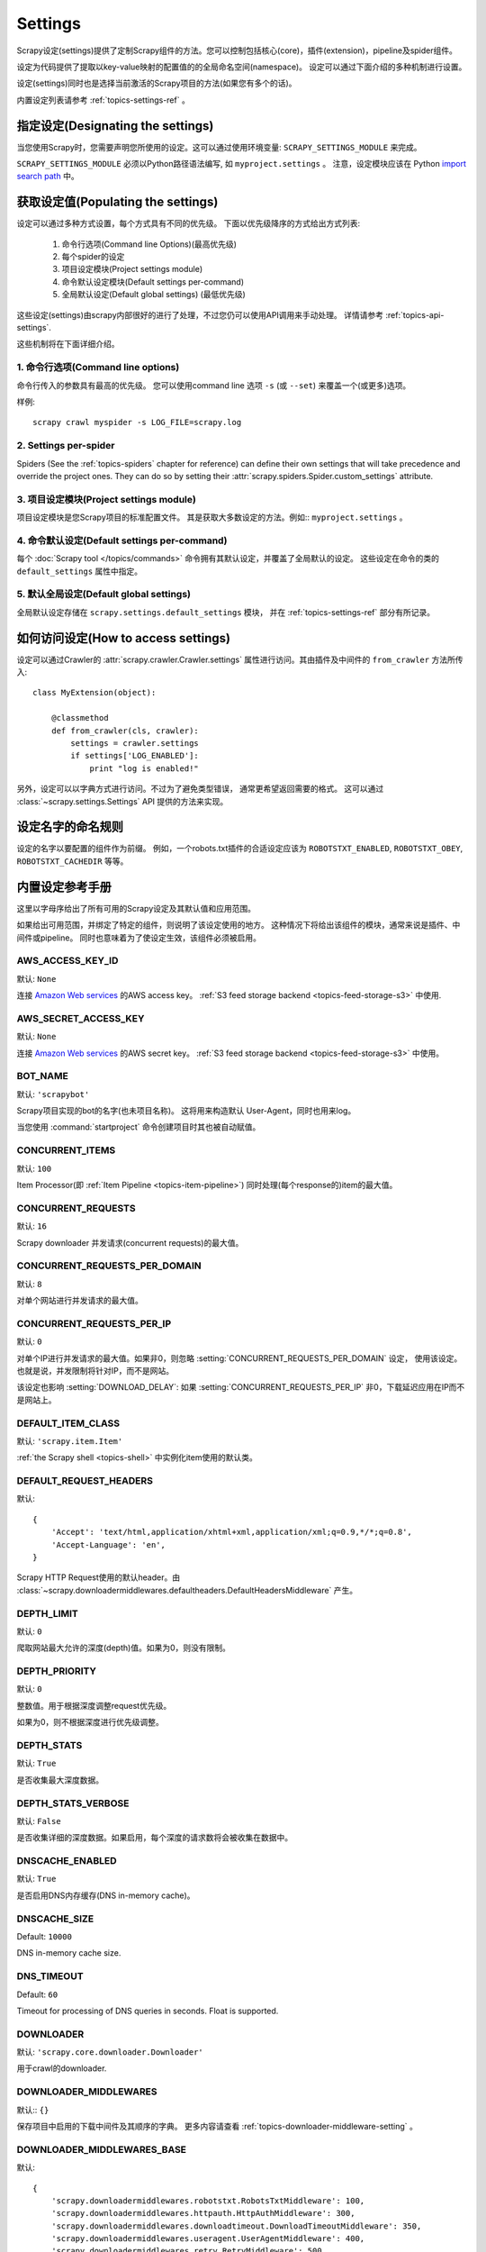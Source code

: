 .. _topics-settings:

========
Settings
========

Scrapy设定(settings)提供了定制Scrapy组件的方法。您可以控制包括核心(core)，插件(extension)，pipeline及spider组件。

设定为代码提供了提取以key-value映射的配置值的的全局命名空间(namespace)。
设定可以通过下面介绍的多种机制进行设置。

设定(settings)同时也是选择当前激活的Scrapy项目的方法(如果您有多个的话)。

内置设定列表请参考 :ref:`topics-settings-ref` 。

.. _topics-settings-module-envvar:

指定设定(Designating the settings)
====================================

当您使用Scrapy时，您需要声明您所使用的设定。这可以通过使用环境变量: 
``SCRAPY_SETTINGS_MODULE`` 来完成。

``SCRAPY_SETTINGS_MODULE`` 必须以Python路径语法编写, 如 ``myproject.settings`` 。
注意，设定模块应该在 Python `import search path`_ 中。

.. _import search path: https://docs.python.org/2/tutorial/modules.html#the-module-search-path

获取设定值(Populating the settings)
====================================

设定可以通过多种方式设置，每个方式具有不同的优先级。
下面以优先级降序的方式给出方式列表:

 1. 命令行选项(Command line Options)(最高优先级)
 2. 每个spider的设定
 3. 项目设定模块(Project settings module)
 4. 命令默认设定模块(Default settings per-command)
 5. 全局默认设定(Default global settings) (最低优先级)

这些设定(settings)由scrapy内部很好的进行了处理，不过您仍可以使用API调用来手动处理。
详情请参考 :ref:`topics-api-settings`.

这些机制将在下面详细介绍。

1. 命令行选项(Command line options)
------------------------------------

命令行传入的参数具有最高的优先级。
您可以使用command line 选项 ``-s`` (或 ``--set``) 来覆盖一个(或更多)选项。

.. highlight:: sh

样例::

    scrapy crawl myspider -s LOG_FILE=scrapy.log

2. Settings per-spider
----------------------

Spiders (See the :ref:`topics-spiders` chapter for reference) can define their
own settings that will take precedence and override the project ones. They can
do so by setting their :attr:`scrapy.spiders.Spider.custom_settings` attribute.

3. 项目设定模块(Project settings module)
------------------------------------------

项目设定模块是您Scrapy项目的标准配置文件。
其是获取大多数设定的方法。例如:: ``myproject.settings`` 。

4. 命令默认设定(Default settings per-command)
-----------------------------------------------

每个 :doc:`Scrapy tool </topics/commands>` 命令拥有其默认设定，并覆盖了全局默认的设定。
这些设定在命令的类的 ``default_settings`` 属性中指定。

5. 默认全局设定(Default global settings)
-------------------------------------------

全局默认设定存储在 ``scrapy.settings.default_settings`` 模块，
并在 :ref:`topics-settings-ref` 部分有所记录。

如何访问设定(How to access settings)
=====================================

.. highlight:: python

设定可以通过Crawler的 :attr:`scrapy.crawler.Crawler.settings`
属性进行访问。其由插件及中间件的 ``from_crawler`` 方法所传入::

    class MyExtension(object):

        @classmethod
        def from_crawler(cls, crawler):
            settings = crawler.settings
            if settings['LOG_ENABLED']:
                print "log is enabled!"

另外，设定可以以字典方式进行访问。不过为了避免类型错误，
通常更希望返回需要的格式。
这可以通过 :class:`~scrapy.settings.Settings` API
提供的方法来实现。

设定名字的命名规则
===========================

设定的名字以要配置的组件作为前缀。
例如，一个robots.txt插件的合适设定应该为
``ROBOTSTXT_ENABLED``, ``ROBOTSTXT_OBEY``, ``ROBOTSTXT_CACHEDIR`` 等等。


.. _topics-settings-ref:

内置设定参考手册
=================================================

这里以字母序给出了所有可用的Scrapy设定及其默认值和应用范围。

如果给出可用范围，并绑定了特定的组件，则说明了该设定使用的地方。
这种情况下将给出该组件的模块，通常来说是插件、中间件或pipeline。
同时也意味着为了使设定生效，该组件必须被启用。

.. setting:: AWS_ACCESS_KEY_ID

AWS_ACCESS_KEY_ID
-----------------

默认: ``None``

连接 `Amazon Web services`_ 的AWS access key。
:ref:`S3 feed storage backend <topics-feed-storage-s3>` 中使用.

.. setting:: AWS_SECRET_ACCESS_KEY

AWS_SECRET_ACCESS_KEY
---------------------

默认: ``None``

连接 `Amazon Web services`_  的AWS secret key。
:ref:`S3 feed storage backend <topics-feed-storage-s3>` 中使用。

.. setting:: BOT_NAME

BOT_NAME
--------

默认: ``'scrapybot'``

Scrapy项目实现的bot的名字(也未项目名称)。
这将用来构造默认 User-Agent，同时也用来log。

当您使用 :command:`startproject` 命令创建项目时其也被自动赋值。

.. setting:: CONCURRENT_ITEMS

CONCURRENT_ITEMS
----------------

默认: ``100``

Item Processor(即 :ref:`Item Pipeline <topics-item-pipeline>`)
同时处理(每个response的)item的最大值。

.. setting:: CONCURRENT_REQUESTS

CONCURRENT_REQUESTS
-------------------

默认: ``16``

Scrapy downloader 并发请求(concurrent requests)的最大值。


.. setting:: CONCURRENT_REQUESTS_PER_DOMAIN

CONCURRENT_REQUESTS_PER_DOMAIN
------------------------------

默认: ``8``

对单个网站进行并发请求的最大值。

.. setting:: CONCURRENT_REQUESTS_PER_IP

CONCURRENT_REQUESTS_PER_IP
--------------------------

默认: ``0``

对单个IP进行并发请求的最大值。如果非0，则忽略
:setting:`CONCURRENT_REQUESTS_PER_DOMAIN`  设定， 使用该设定。
也就是说，并发限制将针对IP，而不是网站。

该设定也影响 :setting:`DOWNLOAD_DELAY`:
如果 :setting:`CONCURRENT_REQUESTS_PER_IP` 非0，下载延迟应用在IP而不是网站上。


.. setting:: DEFAULT_ITEM_CLASS

DEFAULT_ITEM_CLASS
------------------

默认: ``'scrapy.item.Item'``

:ref:`the Scrapy shell <topics-shell>` 中实例化item使用的默认类。

.. setting:: DEFAULT_REQUEST_HEADERS

DEFAULT_REQUEST_HEADERS
-----------------------

默认::

    {
        'Accept': 'text/html,application/xhtml+xml,application/xml;q=0.9,*/*;q=0.8',
        'Accept-Language': 'en',
    }

Scrapy HTTP Request使用的默认header。由
:class:`~scrapy.downloadermiddlewares.defaultheaders.DefaultHeadersMiddleware`
产生。

.. setting:: DEPTH_LIMIT

DEPTH_LIMIT
-----------

默认: ``0``

爬取网站最大允许的深度(depth)值。如果为0，则没有限制。

.. setting:: DEPTH_PRIORITY

DEPTH_PRIORITY
--------------

默认: ``0``

整数值。用于根据深度调整request优先级。

如果为0，则不根据深度进行优先级调整。

.. setting:: DEPTH_STATS

DEPTH_STATS
-----------

默认: ``True``

是否收集最大深度数据。

.. setting:: DEPTH_STATS_VERBOSE

DEPTH_STATS_VERBOSE
-------------------

默认: ``False``

是否收集详细的深度数据。如果启用，每个深度的请求数将会被收集在数据中。

.. setting:: DNSCACHE_ENABLED

DNSCACHE_ENABLED
----------------

默认: ``True``

是否启用DNS内存缓存(DNS in-memory cache)。

.. setting:: DNSCACHE_SIZE

DNSCACHE_SIZE
----------------

Default: ``10000``

DNS in-memory cache size.

.. setting:: DNS_TIMEOUT

DNS_TIMEOUT
----------------

Default: ``60``

Timeout for processing of DNS queries in seconds. Float is supported.

.. setting:: DOWNLOADER

DOWNLOADER
----------

默认: ``'scrapy.core.downloader.Downloader'``

用于crawl的downloader.

.. setting:: DOWNLOADER_MIDDLEWARES

DOWNLOADER_MIDDLEWARES
----------------------

默认:: ``{}``

保存项目中启用的下载中间件及其顺序的字典。
更多内容请查看 :ref:`topics-downloader-middleware-setting` 。

.. setting:: DOWNLOADER_MIDDLEWARES_BASE

DOWNLOADER_MIDDLEWARES_BASE
---------------------------

默认::

    {
        'scrapy.downloadermiddlewares.robotstxt.RobotsTxtMiddleware': 100,
        'scrapy.downloadermiddlewares.httpauth.HttpAuthMiddleware': 300,
        'scrapy.downloadermiddlewares.downloadtimeout.DownloadTimeoutMiddleware': 350,
        'scrapy.downloadermiddlewares.useragent.UserAgentMiddleware': 400,
        'scrapy.downloadermiddlewares.retry.RetryMiddleware': 500,
        'scrapy.downloadermiddlewares.defaultheaders.DefaultHeadersMiddleware': 550,
        'scrapy.downloadermiddlewares.redirect.MetaRefreshMiddleware': 580,
        'scrapy.downloadermiddlewares.httpcompression.HttpCompressionMiddleware': 590,
        'scrapy.downloadermiddlewares.redirect.RedirectMiddleware': 600,
        'scrapy.downloadermiddlewares.cookies.CookiesMiddleware': 700,
        'scrapy.downloadermiddlewares.httpproxy.HttpProxyMiddleware': 750,
        'scrapy.downloadermiddlewares.chunked.ChunkedTransferMiddleware': 830,
        'scrapy.downloadermiddlewares.stats.DownloaderStats': 850,
        'scrapy.downloadermiddlewares.httpcache.HttpCacheMiddleware': 900,
    }

包含Scrapy默认启用的下载中间件的字典。
永远不要在项目中修改该设定，而是修改
:setting:`DOWNLOADER_MIDDLEWARES` 。更多内容请参考
:ref:`topics-downloader-middleware-setting`.

.. setting:: DOWNLOADER_STATS

DOWNLOADER_STATS
----------------

默认: ``True``

是否收集下载器数据。

.. setting:: DOWNLOAD_DELAY

DOWNLOAD_DELAY
--------------

默认: ``0``

下载器在下载同一个网站下一个页面前需要等待的时间。该选项可以用来限制爬取速度，
减轻服务器压力。同时也支持小数::

    DOWNLOAD_DELAY = 0.25    # 250 ms of delay

该设定影响(默认启用的) :setting:`RANDOMIZE_DOWNLOAD_DELAY` 设定。
默认情况下，Scrapy在两个请求间不等待一个固定的值，
而是使用0.5到1.5之间的一个随机值 * :setting:`DOWNLOAD_DELAY` 的结果作为等待间隔。

当 :setting:`CONCURRENT_REQUESTS_PER_IP` 非0时，延迟针对的是每个ip而不是网站。

另外您可以通过spider的 ``download_delay`` 属性为每个spider设置该设定。

.. setting:: DOWNLOAD_HANDLERS

DOWNLOAD_HANDLERS
-----------------

默认: ``{}``

保存项目中启用的下载处理器(request downloader handler)的字典。
例子请查看 `DOWNLOAD_HANDLERS_BASE` 。

.. setting:: DOWNLOAD_HANDLERS_BASE

DOWNLOAD_HANDLERS_BASE
----------------------

默认::

    {
        'file': 'scrapy.core.downloader.handlers.file.FileDownloadHandler',
        'http': 'scrapy.core.downloader.handlers.http.HttpDownloadHandler',
        'https': 'scrapy.core.downloader.handlers.http.HttpDownloadHandler',
        's3': 'scrapy.core.downloader.handlers.s3.S3DownloadHandler',
    }

保存项目中默认启用的下载处理器(request downloader handler)的字典。
永远不要在项目中修改该设定，而是修改
:setting:`DOWNLOADER_HANDLERS` 。

如果需要关闭上面的下载处理器，您必须在项目中的 
:setting:`DOWNLOAD_HANDLERS` 设定中设置该处理器，并为其赋值为 `None` 。
例如，关闭文件下载处理器::

    DOWNLOAD_HANDLERS = {
        'file': None,
    }

.. setting:: DOWNLOAD_TIMEOUT

DOWNLOAD_TIMEOUT
----------------

默认: ``180``

下载器超时时间(单位: 秒)。

.. setting:: DOWNLOAD_MAXSIZE

DOWNLOAD_MAXSIZE
----------------

Default: `1073741824` (1024MB)

The maximum response size (in bytes) that downloader will download.

If you want to disable it set to 0.

.. reqmeta:: download_maxsize

.. note::

    This size can be set per spider using :attr:`download_maxsize`
    spider attribute and per-request using :reqmeta:`download_maxsize`
    Request.meta key.

    This feature needs Twisted >= 11.1.

.. setting:: DOWNLOAD_WARNSIZE

DOWNLOAD_WARNSIZE
-----------------

Default: `33554432` (32MB)

The response size (in bytes) that downloader will start to warn.

If you want to disable it set to 0.

.. note::

    This size can be set per spider using :attr:`download_warnsize`
    spider attribute and per-request using :reqmeta:`download_warnsize`
    Request.meta key.

    This feature needs Twisted >= 11.1.
.. setting:: DUPEFILTER_CLASS

DUPEFILTER_CLASS
----------------

默认: ``'scrapy.dupefilters.RFPDupeFilter'``

用于检测过滤重复请求的类。

默认的 (``RFPDupeFilter``) 过滤器基于
``scrapy.utils.request.request_fingerprint`` 函数生成的请求fingerprint(指纹)。
如果您需要修改检测的方式，您可以继承 ``RFPDupeFilter`` 
并覆盖其 ``request_fingerprint`` 方法。
该方法接收 :class:`~scrapy.http.Request` 对象并返回其fingerprint(一个字符串)。

.. setting:: DUPEFILTER_DEBUG

DUPEFILTER_DEBUG
----------------

默认: ``False``

默认情况下， ``RFPDupeFilter`` 只记录第一次重复的请求。
设置 :setting:`DUPEFILTER_DEBUG` 为 ``True`` 将会使其记录所有重复的requests。

.. setting:: EDITOR

EDITOR
------

默认: `depends on the environment`

执行 :command:`edit` 命令编辑spider时使用的编辑器。
其默认为 ``EDITOR`` 环境变量。如果该变量未设置，其默认为 ``vi`` (Unix系统) 或者 IDLE编辑器(Windows)。

.. setting:: EXTENSIONS

EXTENSIONS
----------

默认:: ``{}``

保存项目中启用的插件及其顺序的字典。

.. setting:: EXTENSIONS_BASE

EXTENSIONS_BASE
---------------

默认::

    {
        'scrapy.extensions.corestats.CoreStats': 0,
        'scrapy.telnet.TelnetConsole': 0,
        'scrapy.extensions.memusage.MemoryUsage': 0,
        'scrapy.extensions.memdebug.MemoryDebugger': 0,
        'scrapy.extensions.closespider.CloseSpider': 0,
        'scrapy.extensions.feedexport.FeedExporter': 0,
        'scrapy.extensions.logstats.LogStats': 0,
        'scrapy.extensions.spiderstate.SpiderState': 0,
        'scrapy.extensions.throttle.AutoThrottle': 0,
    }

可用的插件列表。需要注意，有些插件需要通过设定来启用。默认情况下，
该设定包含所有稳定(stable)的内置插件。

更多内容请参考 :ref:`extensions用户手册 <topics-extensions>` 及
:ref:`所有可用的插件 <topics-extensions-ref>` 。

.. setting:: ITEM_PIPELINES

ITEM_PIPELINES
--------------

默认: ``{}``

保存项目中启用的pipeline及其顺序的字典。该字典默认为空，值(value)任意。
不过值(value)习惯设定在0-1000范围内。

为了兼容性，:setting:`ITEM_PIPELINES` 支持列表，不过已经被废弃了。

样例::

   ITEM_PIPELINES = {
       'mybot.pipelines.validate.ValidateMyItem': 300,
       'mybot.pipelines.validate.StoreMyItem': 800,
   }

.. setting:: ITEM_PIPELINES_BASE

ITEM_PIPELINES_BASE
-------------------

默认: ``{}``

保存项目中默认启用的pipeline的字典。
永远不要在项目中修改该设定，而是修改
:setting:`ITEM_PIPELINES` 。

.. setting:: LOG_ENABLED

LOG_ENABLED
-----------

默认: ``True``

是否启用logging。

.. setting:: LOG_ENCODING

LOG_ENCODING
------------

默认: ``'utf-8'``

logging使用的编码。

.. setting:: LOG_FILE

LOG_FILE
--------

默认: ``None``

logging输出的文件名。如果为None，则使用标准错误输出(standard error)。

.. setting:: LOG_FORMAT

LOG_FORMAT
----------

Default: ``'%(asctime)s [%(name)s] %(levelname)s: %(message)s'``

String for formatting log messsages. Refer to the `Python logging documentation`_ for the whole list of available
placeholders.

.. _Python logging documentation: https://docs.python.org/2/library/logging.html#logrecord-attributes

.. setting:: LOG_DATEFORMAT

LOG_DATEFORMAT
--------------

Default: ``'%Y-%m-%d %H:%M:%S'``

String for formatting date/time, expansion of the ``%(asctime)s`` placeholder
in :setting:`LOG_FORMAT`. Refer to the `Python datetime documentation`_ for the whole list of available
directives.

.. _Python datetime documentation: https://docs.python.org/2/library/datetime.html#strftime-and-strptime-behavior

.. setting:: LOG_LEVEL

LOG_LEVEL
---------

默认: ``'DEBUG'``

log的最低级别。可选的级别有: CRITICAL、
ERROR、WARNING、INFO、DEBUG。更多内容请查看 :ref:`topics-logging` 。

.. setting:: LOG_STDOUT

LOG_STDOUT
----------

默认: ``False``

如果为 ``True`` ，进程所有的标准输出(及错误)将会被重定向到log中。例如，
执行 ``print 'hello'`` ，其将会在Scrapy log中显示。

.. setting:: MEMDEBUG_ENABLED

MEMDEBUG_ENABLED
----------------

默认: ``False``

是否启用内存调试(memory debugging)。

.. setting:: MEMDEBUG_NOTIFY

MEMDEBUG_NOTIFY
---------------

默认: ``[]``

如果该设置不为空，当启用内存调试时将会发送一份内存报告到指定的地址；否则该报告将写到log中。

样例::

    MEMDEBUG_NOTIFY = ['user@example.com']

.. setting:: MEMUSAGE_ENABLED

MEMUSAGE_ENABLED
----------------

默认: ``False``

Scope: ``scrapy.extensions.memusage``

是否启用内存使用插件。当Scrapy进程占用的内存超出限制时，该插件将会关闭Scrapy进程，
同时发送email进行通知。

See :ref:`topics-extensions-ref-memusage`.

.. setting:: MEMUSAGE_LIMIT_MB

MEMUSAGE_LIMIT_MB
-----------------

默认: ``0``

Scope: ``scrapy.extensions.memusage``

在关闭Scrapy之前所允许的最大内存数(单位: MB)(如果 MEMUSAGE_ENABLED为True)。
如果为0，将不做限制。

See :ref:`topics-extensions-ref-memusage`.

.. setting:: MEMUSAGE_NOTIFY_MAIL

MEMUSAGE_NOTIFY_MAIL
--------------------

默认: ``False``

Scope: ``scrapy.extensions.memusage``

达到内存限制时通知的email列表。

Example::

    MEMUSAGE_NOTIFY_MAIL = ['user@example.com']

See :ref:`topics-extensions-ref-memusage`.

.. setting:: MEMUSAGE_REPORT

MEMUSAGE_REPORT
---------------

默认: ``False``

Scope: ``scrapy.extensions.memusage``

每个spider被关闭时是否发送内存使用报告。

查看 :ref:`topics-extensions-ref-memusage`.

.. setting:: MEMUSAGE_WARNING_MB

MEMUSAGE_WARNING_MB
-------------------

默认: ``0``

Scope: ``scrapy.extensions.memusage``

在发送警告email前所允许的最大内存数(单位: MB)(如果 MEMUSAGE_ENABLED为True)。
如果为0，将不发送警告。

.. setting:: NEWSPIDER_MODULE

NEWSPIDER_MODULE
----------------

默认: ``''``

使用 :command:`genspider` 命令创建新spider的模块。

样例::

    NEWSPIDER_MODULE = 'mybot.spiders_dev'

.. setting:: RANDOMIZE_DOWNLOAD_DELAY

RANDOMIZE_DOWNLOAD_DELAY
------------------------

默认: ``True``

如果启用，当从相同的网站获取数据时，Scrapy将会等待一个随机的值
(0.5到1.5之间的一个随机值 * :setting:`DOWNLOAD_DELAY`)。

该随机值降低了crawler被检测到(接着被block)的机会。某些网站会分析请求，
查找请求之间时间的相似性。

随机的策略与 `wget`_ ``--random-wait`` 选项的策略相同。

若 :setting:`DOWNLOAD_DELAY` 为0(默认值)，该选项将不起作用。


.. _wget: http://www.gnu.org/software/wget/manual/wget.html

.. setting:: REACTOR_THREADPOOL_MAXSIZE

REACTOR_THREADPOOL_MAXSIZE
--------------------------

Default: ``10``

The maximum limit for Twisted Reactor thread pool size. This is common multi-purpose thread pool used by various
Scrapy components. Threaded DNS Resolver, BlockingFeedStorage, S3FilesStore just to name a few. Increase this value if
you're experiencing problems with insufficient blocking IO.

.. setting:: REDIRECT_MAX_TIMES

REDIRECT_MAX_TIMES
------------------

默认: ``20``

定义request允许重定向的最大次数。超过该限制后该request直接返回获取到的结果。
对某些任务我们使用Firefox默认值。

.. setting:: REDIRECT_MAX_METAREFRESH_DELAY

REDIRECT_MAX_METAREFRESH_DELAY
------------------------------

默认: ``100``

有些网站使用 meta-refresh 重定向到session超时页面，
因此我们限制自动重定向到最大延迟(秒)。
=>有点不肯定:

.. setting:: REDIRECT_PRIORITY_ADJUST

REDIRECT_PRIORITY_ADJUST
------------------------

默认: ``+2``

修改重定向请求相对于原始请求的优先级。
负数意味着更多优先级。

.. setting:: ROBOTSTXT_OBEY

ROBOTSTXT_OBEY
--------------

默认: ``False``

Scope: ``scrapy.downloadermiddlewares.robotstxt``

如果启用，Scrapy将会尊重 robots.txt策略。更多内容请查看
:ref:`topics-dlmw-robots` 。

.. setting:: SCHEDULER

SCHEDULER
---------

默认: ``'scrapy.core.scheduler.Scheduler'``

用于爬取的调度器。

.. setting:: SPIDER_CONTRACTS

SPIDER_CONTRACTS
----------------

默认:: ``{}``

保存项目中启用用于测试spider的scrapy contract及其顺序的字典。
更多内容请参考 :ref:`topics-contracts` 。

.. setting:: SPIDER_CONTRACTS_BASE

SPIDER_CONTRACTS_BASE
---------------------

默认::

    {
        'scrapy.contracts.default.UrlContract' : 1,
        'scrapy.contracts.default.ReturnsContract': 2,
        'scrapy.contracts.default.ScrapesContract': 3,
    }

保存项目中默认启用的scrapy contract的字典。
永远不要在项目中修改该设定，而是修改
:setting:`SPIDER_CONTRACTS` 。更多内容请参考
:ref:`topics-contracts` 。

.. setting:: SPIDER_LOADER_CLASS

SPIDER_LOADER_CLASS
--------------------

Default: ``'scrapy.spiderloader.SpiderLoader'``

The class that will be used for loading spiders, which must implement the
:ref:`topics-api-spiderloader`.

.. setting:: SPIDER_MIDDLEWARES

SPIDER_MIDDLEWARES
------------------

默认:: ``{}``

保存项目中启用的下载中间件及其顺序的字典。
更多内容请参考 :ref:`topics-spider-middleware-setting` 。

.. setting:: SPIDER_MIDDLEWARES_BASE

SPIDER_MIDDLEWARES_BASE
-----------------------

默认::

    {
        'scrapy.spidermiddlewares.httperror.HttpErrorMiddleware': 50,
        'scrapy.spidermiddlewares.offsite.OffsiteMiddleware': 500,
        'scrapy.spidermiddlewares.referer.RefererMiddleware': 700,
        'scrapy.spidermiddlewares.urllength.UrlLengthMiddleware': 800,
        'scrapy.spidermiddlewares.depth.DepthMiddleware': 900,
    }

保存项目中默认启用的spider中间件的字典。
永远不要在项目中修改该设定，而是修改
:setting:`SPIDER_MIDDLEWARES` 。更多内容请参考
:ref:`topics-spider-middleware-setting`.

.. setting:: SPIDER_MODULES

SPIDER_MODULES
--------------

默认: ``[]``

Scrapy搜索spider的模块列表。

样例::

    SPIDER_MODULES = ['mybot.spiders_prod', 'mybot.spiders_dev']

.. setting:: STATS_CLASS

STATS_CLASS
-----------

默认: ``'scrapy.statscollectors.MemoryStatsCollector'``

收集数据的类。该类必须实现
:ref:`topics-api-stats`.

.. setting:: STATS_DUMP

STATS_DUMP
----------

默认: ``True``

当spider结束时dump :ref:`Scrapy状态数据 <topics-stats>` (到Scrapy log中)。

更多内容请查看 :ref:`topics-stats` 。

.. setting:: STATSMAILER_RCPTS

STATSMAILER_RCPTS
-----------------

默认: ``[]`` (空list)

spider完成爬取后发送Scrapy数据。更多内容请查看
:class:`~scrapy.extensions.statsmailer.StatsMailer` 。

.. setting:: TELNETCONSOLE_ENABLED

TELNETCONSOLE_ENABLED
---------------------

默认: ``True``

表明 :ref:`telnet 终端 <topics-telnetconsole>` (及其插件)是否启用的布尔值。

.. setting:: TELNETCONSOLE_PORT

TELNETCONSOLE_PORT
------------------

默认: ``[6023, 6073]``

telnet终端使用的端口范围。如果设置为 ``None`` 或 ``0`` ，
则使用动态分配的端口。更多内容请查看
:ref:`topics-telnetconsole` 。

.. setting:: TEMPLATES_DIR

TEMPLATES_DIR
-------------

默认:  scrapy模块内部的 ``templates``

使用 :command:`startproject` 命令创建项目时查找模板的目录。

.. setting:: URLLENGTH_LIMIT

URLLENGTH_LIMIT
---------------

默认: ``2083``

Scope: ``spidermiddlewares.urllength``

爬取URL的最大长度。更多关于该设定的默认值信息请查看: 
http://www.boutell.com/newfaq/misc/urllength.html

.. setting:: USER_AGENT

USER_AGENT
----------

默认: ``"Scrapy/VERSION (+http://scrapy.org)"``

爬取的默认User-Agent，除非被覆盖。

Settings documented elsewhere:
------------------------------

The following settings are documented elsewhere, please check each specific
case to see how to enable and use them.

.. settingslist::

.. _Amazon web services: http://aws.amazon.com/
.. _breadth-first order: http://en.wikipedia.org/wiki/Breadth-first_search
.. _depth-first order: http://en.wikipedia.org/wiki/Depth-first_search
